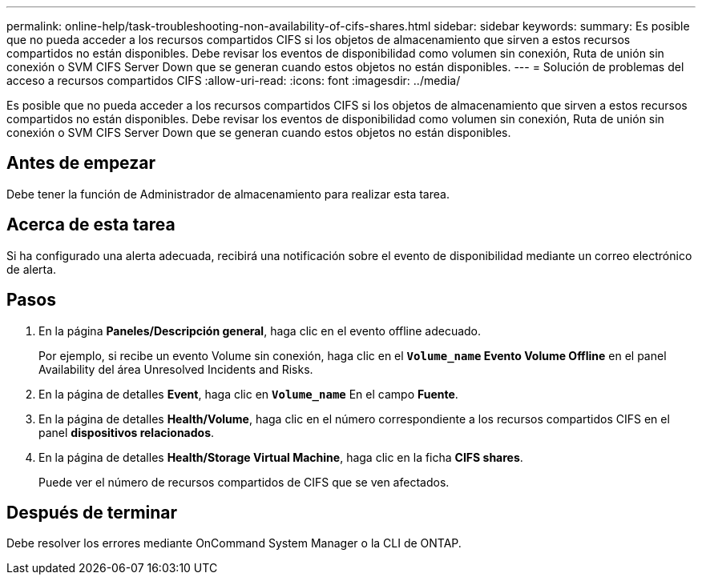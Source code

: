 ---
permalink: online-help/task-troubleshooting-non-availability-of-cifs-shares.html 
sidebar: sidebar 
keywords:  
summary: Es posible que no pueda acceder a los recursos compartidos CIFS si los objetos de almacenamiento que sirven a estos recursos compartidos no están disponibles. Debe revisar los eventos de disponibilidad como volumen sin conexión, Ruta de unión sin conexión o SVM CIFS Server Down que se generan cuando estos objetos no están disponibles. 
---
= Solución de problemas del acceso a recursos compartidos CIFS
:allow-uri-read: 
:icons: font
:imagesdir: ../media/


[role="lead"]
Es posible que no pueda acceder a los recursos compartidos CIFS si los objetos de almacenamiento que sirven a estos recursos compartidos no están disponibles. Debe revisar los eventos de disponibilidad como volumen sin conexión, Ruta de unión sin conexión o SVM CIFS Server Down que se generan cuando estos objetos no están disponibles.



== Antes de empezar

Debe tener la función de Administrador de almacenamiento para realizar esta tarea.



== Acerca de esta tarea

Si ha configurado una alerta adecuada, recibirá una notificación sobre el evento de disponibilidad mediante un correo electrónico de alerta.



== Pasos

. En la página *Paneles/Descripción general*, haga clic en el evento offline adecuado.
+
Por ejemplo, si recibe un evento Volume sin conexión, haga clic en el *`Volume_name` Evento Volume Offline* en el panel Availability del área Unresolved Incidents and Risks.

. En la página de detalles *Event*, haga clic en *`Volume_name`* En el campo *Fuente*.
. En la página de detalles *Health/Volume*, haga clic en el número correspondiente a los recursos compartidos CIFS en el panel *dispositivos relacionados*.
. En la página de detalles *Health/Storage Virtual Machine*, haga clic en la ficha *CIFS shares*.
+
Puede ver el número de recursos compartidos de CIFS que se ven afectados.





== Después de terminar

Debe resolver los errores mediante OnCommand System Manager o la CLI de ONTAP.
